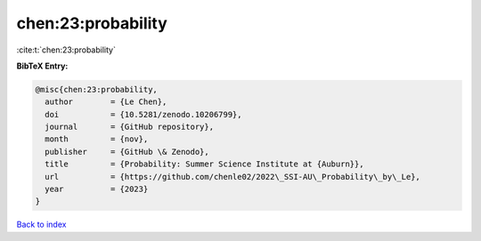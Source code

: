 chen:23:probability
===================

:cite:t:`chen:23:probability`

**BibTeX Entry:**

.. code-block:: bibtex

   @misc{chen:23:probability,
     author        = {Le Chen},
     doi           = {10.5281/zenodo.10206799},
     journal       = {GitHub repository},
     month         = {nov},
     publisher     = {GitHub \& Zenodo},
     title         = {Probability: Summer Science Institute at {Auburn}},
     url           = {https://github.com/chenle02/2022\_SSI-AU\_Probability\_by\_Le},
     year          = {2023}
   }

`Back to index <../By-Cite-Keys.html>`_

